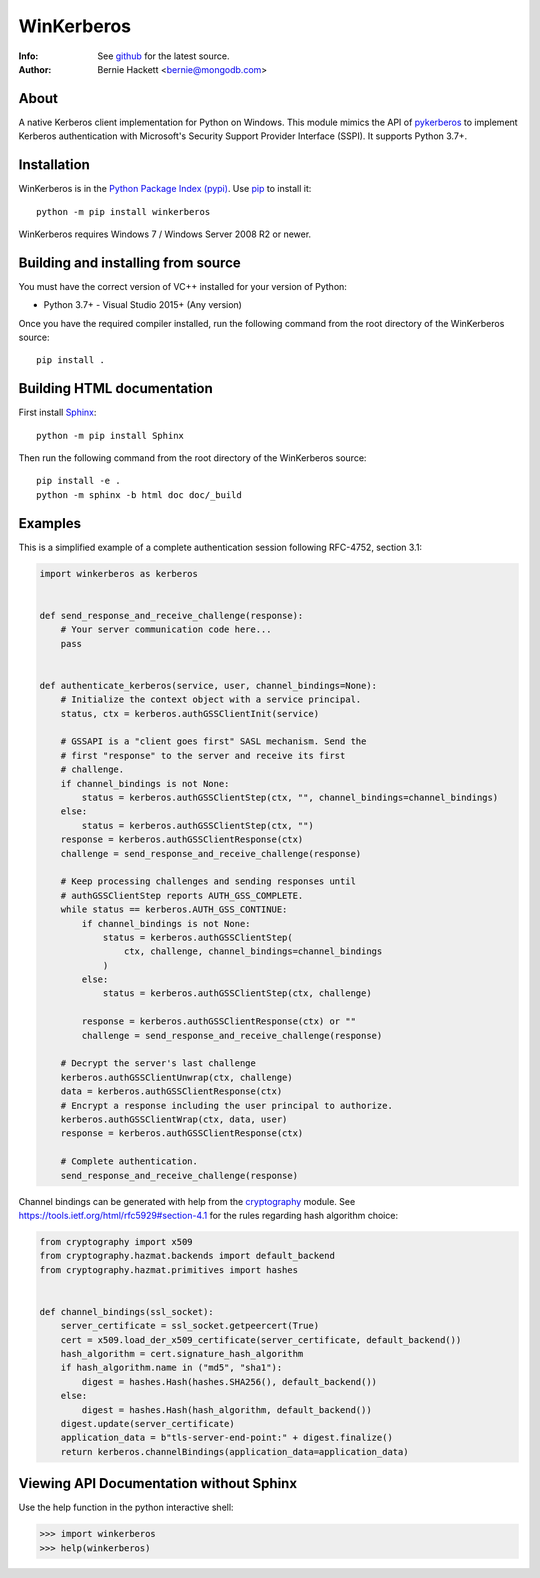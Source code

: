 ===========
WinKerberos
===========
:Info: See `github <https://github.com/mongodb-labs/winkerberos>`_ for the latest source.
:Author: Bernie Hackett <bernie@mongodb.com>

About
=====

A native Kerberos client implementation for Python on Windows. This module
mimics the API of `pykerberos <https://pypi.python.org/pypi/pykerberos>`_ to
implement Kerberos authentication with Microsoft's Security Support Provider
Interface (SSPI). It supports Python 3.7+.

Installation
============

WinKerberos is in the `Python Package Index (pypi)
<https://pypi.python.org/pypi/winkerberos>`_. Use `pip
<https://pypi.python.org/pypi/pip>`_ to install it::

  python -m pip install winkerberos

WinKerberos requires Windows 7 / Windows Server 2008 R2 or newer.

Building and installing from source
===================================

You must have the correct version of VC++ installed for your version of
Python:

- Python 3.7+ - Visual Studio 2015+ (Any version)

Once you have the required compiler installed, run the following command from
the root directory of the WinKerberos source::

    pip install .

Building HTML documentation
===========================

First install `Sphinx <https://pypi.python.org/pypi/Sphinx>`_::

    python -m pip install Sphinx

Then run the following command from the root directory of the WinKerberos
source::

    pip install -e .
    python -m sphinx -b html doc doc/_build


Examples
========

This is a simplified example of a complete authentication session
following RFC-4752, section 3.1:

.. code-block:: python

    import winkerberos as kerberos


    def send_response_and_receive_challenge(response):
        # Your server communication code here...
        pass


    def authenticate_kerberos(service, user, channel_bindings=None):
        # Initialize the context object with a service principal.
        status, ctx = kerberos.authGSSClientInit(service)

        # GSSAPI is a "client goes first" SASL mechanism. Send the
        # first "response" to the server and receive its first
        # challenge.
        if channel_bindings is not None:
            status = kerberos.authGSSClientStep(ctx, "", channel_bindings=channel_bindings)
        else:
            status = kerberos.authGSSClientStep(ctx, "")
        response = kerberos.authGSSClientResponse(ctx)
        challenge = send_response_and_receive_challenge(response)

        # Keep processing challenges and sending responses until
        # authGSSClientStep reports AUTH_GSS_COMPLETE.
        while status == kerberos.AUTH_GSS_CONTINUE:
            if channel_bindings is not None:
                status = kerberos.authGSSClientStep(
                    ctx, challenge, channel_bindings=channel_bindings
                )
            else:
                status = kerberos.authGSSClientStep(ctx, challenge)

            response = kerberos.authGSSClientResponse(ctx) or ""
            challenge = send_response_and_receive_challenge(response)

        # Decrypt the server's last challenge
        kerberos.authGSSClientUnwrap(ctx, challenge)
        data = kerberos.authGSSClientResponse(ctx)
        # Encrypt a response including the user principal to authorize.
        kerberos.authGSSClientWrap(ctx, data, user)
        response = kerberos.authGSSClientResponse(ctx)

        # Complete authentication.
        send_response_and_receive_challenge(response)

Channel bindings can be generated with help from the cryptography_ module. See
`<https://tools.ietf.org/html/rfc5929#section-4.1>`_ for the rules regarding
hash algorithm choice:

.. code-block:: python

    from cryptography import x509
    from cryptography.hazmat.backends import default_backend
    from cryptography.hazmat.primitives import hashes


    def channel_bindings(ssl_socket):
        server_certificate = ssl_socket.getpeercert(True)
        cert = x509.load_der_x509_certificate(server_certificate, default_backend())
        hash_algorithm = cert.signature_hash_algorithm
        if hash_algorithm.name in ("md5", "sha1"):
            digest = hashes.Hash(hashes.SHA256(), default_backend())
        else:
            digest = hashes.Hash(hash_algorithm, default_backend())
        digest.update(server_certificate)
        application_data = b"tls-server-end-point:" + digest.finalize()
        return kerberos.channelBindings(application_data=application_data)


.. _cryptography: https://pypi.python.org/pypi/cryptography

Viewing API Documentation without Sphinx
========================================

Use the help function in the python interactive shell:

.. code-block:: pycon

    >>> import winkerberos
    >>> help(winkerberos)
